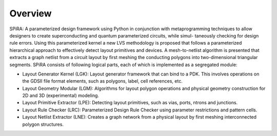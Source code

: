 Overview
========

SPiRA: A parameterized design framework using
Python in conjunction with metaprogramming techniques to allow designers
to create superconducting and quantum parameterized circuits, while simul-
taneously checking for design rule errors. Using this parameterized kernel a
new LVS methodology is proposed that follows a parameterized hierarchical
approach to effectively detect layout primitives and devices. A mesh-to-netlist
algorithm is presented that extracts a graph netlist from a circuit layout by first
meshing the conducting polygons into two-dimensional triangular segments. 
SPiRA consists of following logical parts, each of which is implemented as a
segregated module:

* Layout Generator Kernel (LGK): Layout generator framework that can bind to a PDK. This involves operations on the GDSII file format elements, such as polygons, label, cell references, etc.

* Layout Geometry Modular (LGM): Algorithms for layout polygon operations and physical geometry construction for 2D and 3D (experimental) modeling.

* Layout Primitive Extractor (LPE): Detecting layout primitives, such as vias, ports, ntrons and junctions.

* Layout Rule Checker (LRC): Parameterized Design Rule Checker using parameter restrictions and pattern cells.

* Layout Netlist Extractor (LNE): Creates a graph network from a physical layout by first meshing interconnected polygon structures.